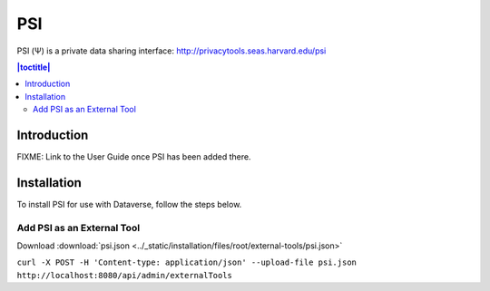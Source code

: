 PSI
===

PSI (Ψ) is a private data sharing interface: http://privacytools.seas.harvard.edu/psi

.. contents:: |toctitle|
  :local:
  
Introduction
------------

FIXME: Link to the User Guide once PSI has been added there.

Installation
------------

To install PSI for use with Dataverse, follow the steps below.

Add PSI as an External Tool
~~~~~~~~~~~~~~~~~~~~~~~~~~~

Download :download:`psi.json <../_static/installation/files/root/external-tools/psi.json>`

``curl -X POST -H 'Content-type: application/json' --upload-file psi.json http://localhost:8080/api/admin/externalTools``
